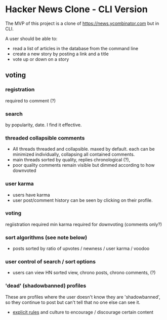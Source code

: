 * Hacker News Clone - CLI Version

The MVP of this project is a clone of https://news.ycombinator.com but in CLI. 

A user should be able to: 
- read a list of articles in the database from the command line
- create a new story by posting a link and a title
- vote up or down on a story 

** voting 
*** registration 
required to comment (?) 
*** search
by popularity, date. I find it effective. 
*** threaded collapsible comments
- All threads threaded and collapsible. maxed by default. each can be minimized individually, collapsing all contained comments. 
- main threads sorted by quality, replies chronological (?), 
- poor quality comments remain visible but dimmed according to how downvoted  
*** user karma
- users have karma
- user post/comment history can be seen by clicking on their profile. 
*** voting 
regiistration required
min karma required for downvoting (comments only?) 
*** sort algorithms (see note below) 
- posts sorted by ratio of upvotes / newness / user karma / voodoo 
*** user control of search / sort options 
- users can view HN sorted view, chrono posts, chrono comments, (?) 
*** 'dead' (shadowbanned) profiles 
These are profiles where the user doesn't know they are 'shadowbanned', so they continue to post but can't tell that no one else can see it. 

- [[https://news.ycombinator.com/newsguidelines.html][explicit rules]] and culture to encourage / discourage certain content

